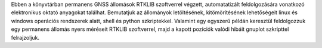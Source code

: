 Ebben a könyvtárban permanens GNSS állomások RTKLIB szoftverrel végzett, automatatizált feldolgozására vonatkozó elektronikus oktató anyagokat találhat. Bemutatjuk az állományok letöltésének, kitömörítésének lehetőségeit linux és windows operációs rendszerek alatt, shell és python szkriptekkel. Valamint egy egyszerű példán keresztül feldolgozzuk egy permanens állomás nyers méréseit RTKLIB szoftverrel, majd a kapott pozíciók valódi hibáit gnuplot szkripttel felrajzoljuk.

